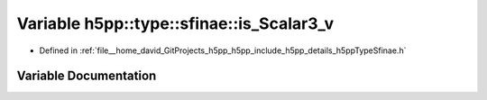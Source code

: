 .. _exhale_variable_namespaceh5pp_1_1type_1_1sfinae_1a9add46b0ccf93caaddaa359cc9b4dc0d:

Variable h5pp::type::sfinae::is_Scalar3_v
=========================================

- Defined in :ref:`file__home_david_GitProjects_h5pp_h5pp_include_h5pp_details_h5ppTypeSfinae.h`


Variable Documentation
----------------------


.. doxygenvariable:: h5pp::type::sfinae::is_Scalar3_v
